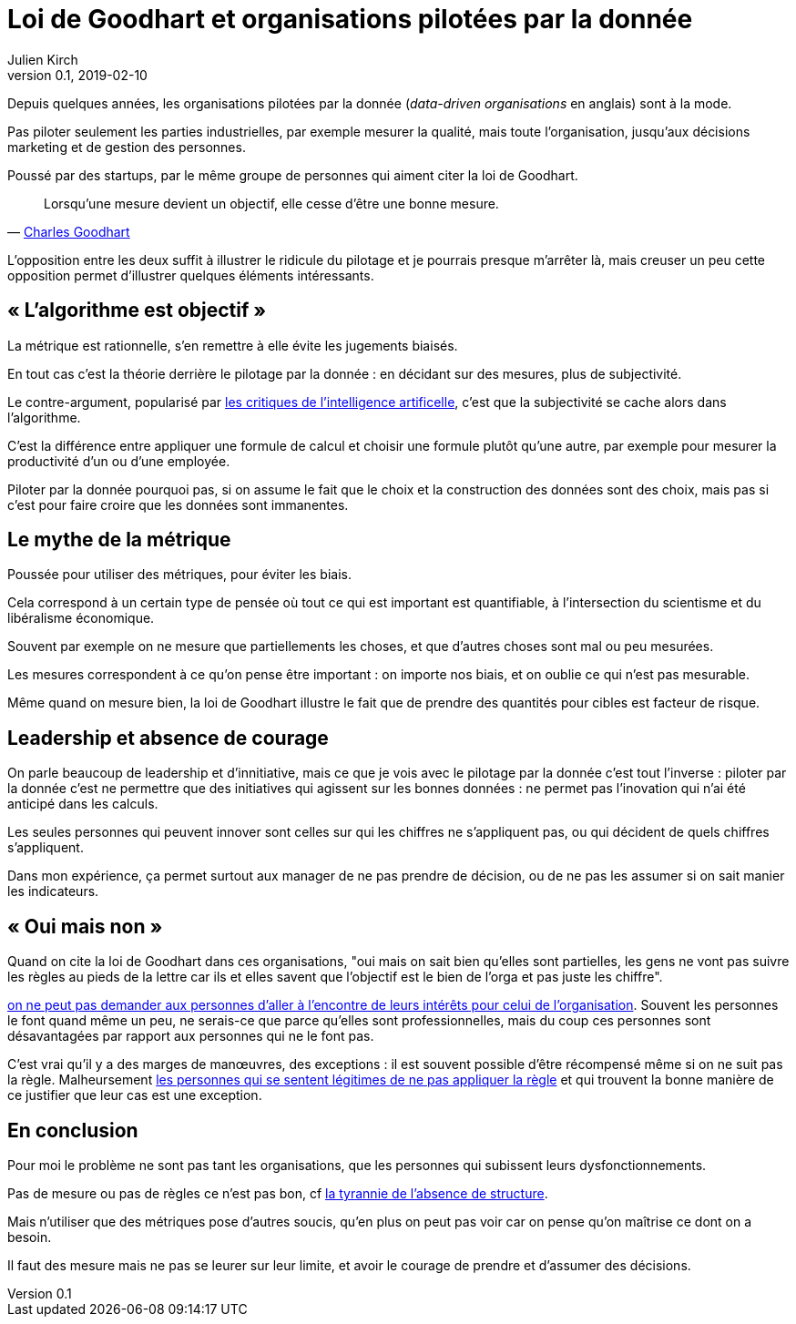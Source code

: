 = Loi de Goodhart et organisations pilotées par la donnée
Julien Kirch
v0.1, 2019-02-10
:article_lang: fr

Depuis quelques années, les organisations pilotées par la donnée (_data-driven organisations_ en anglais) sont à la mode.

Pas piloter seulement les parties industrielles, par exemple mesurer la qualité, mais toute l'organisation, jusqu'aux décisions marketing et de gestion des personnes.

Poussé par des startups, par le même groupe de personnes qui aiment citer la loi de Goodhart.

[quote,'link:https://fr.wikipedia.org/wiki/Loi_de_Goodhart[Charles Goodhart]']
____
Lorsqu'une mesure devient un objectif, elle cesse d'être une bonne mesure.
____

L'opposition entre les deux suffit à illustrer le ridicule du pilotage et je pourrais presque m'arrêter là, mais creuser un peu cette opposition permet d'illustrer quelques éléments intéressants.

== « L'algorithme est objectif »

La métrique est rationnelle, s'en remettre à elle évite les jugements biaisés.

En tout cas c'est la théorie derrière le pilotage par la donnée : en décidant sur des mesures, plus de subjectivité.

Le contre-argument, popularisé par link:https://www.mathwashing.com[les critiques de l'intelligence artificelle], c'est que la subjectivité se cache alors dans l'algorithme.

C'est la différence entre appliquer une formule de calcul et choisir une formule plutôt qu'une autre, par exemple pour mesurer la productivité d'un ou d'une employée.

Piloter par la donnée pourquoi pas, si on assume le fait que le choix et la construction des données sont des choix, mais pas si c'est pour faire croire que les données sont immanentes.

== Le mythe de la métrique

Poussée pour utiliser des métriques, pour éviter les biais.

Cela correspond à un certain type de pensée où tout ce qui est important est quantifiable, à l'intersection du scientisme et du libéralisme économique.

Souvent par exemple on ne mesure que partiellements les choses, et que d'autres choses sont mal ou peu mesurées.

Les mesures correspondent à ce qu'on pense être important : on importe nos biais, et on oublie ce qui n'est pas mesurable.

Même quand on mesure bien, la loi de Goodhart illustre le fait que de prendre des quantités pour cibles est facteur de risque.

== Leadership et absence de courage

On parle beaucoup de leadership et d'innitiative, mais ce que je vois avec le pilotage par la donnée c'est tout l'inverse : piloter par la donnée c'est ne permettre que des initiatives qui agissent sur les bonnes données : ne permet pas l'inovation qui n'ai été anticipé dans les calculs.

Les seules personnes qui peuvent innover sont celles sur qui les chiffres ne s'appliquent pas, ou qui décident de quels chiffres s'appliquent.

Dans mon expérience, ça permet surtout aux manager de ne pas prendre de décision, ou de ne pas les assumer si on sait manier les indicateurs.

== « Oui mais non »

Quand on cite la loi de Goodhart dans ces organisations, "oui mais on sait bien qu'elles sont partielles, les gens ne vont pas suivre les règles au pieds de la lettre car ils et elles savent que l'objectif est le bien de l'orga et pas juste les chiffre".

link:../suivez-l-argent/[on ne peut pas demander aux personnes d'aller à l'encontre de leurs intérêts pour celui de l'organisation].
Souvent les personnes le font quand même un peu, ne serais-ce que parce qu'elles sont professionnelles, mais du coup ces personnes sont désavantagées par rapport aux personnes qui ne le font pas.

C'est vrai qu'il y a des marges de manœuvres, des exceptions : il est souvent possible d'être récompensé même si on ne suit pas la règle.
Malheursement link:../legitimite/[les personnes qui se sentent légitimes de ne pas appliquer la règle] et qui trouvent la bonne manière de ce justifier que leur cas est une exception.

== En conclusion

Pour moi le problème ne sont pas tant les organisations, que les personnes qui subissent leurs dysfonctionnements.

Pas de mesure ou pas de règles ce n'est pas bon, cf link:https://www.jofreeman.com/joreen/tyranny.htm[la tyrannie de l'absence de structure].

Mais n'utiliser que des métriques pose d'autres soucis, qu'en plus on peut pas voir car on pense qu'on maîtrise ce dont on a besoin.

Il faut des mesure mais ne pas se leurer sur leur limite, et avoir le courage de prendre et d'assumer des décisions.
